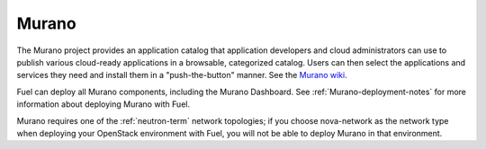 .. _murano-term:

Murano
------
The Murano project provides an application catalog
that application developers and cloud administrators can use
to publish various cloud-ready applications
in a browsable, categorized catalog.
Users can then select the applications and services they need
and install them in a "push-the-button" manner.
See the `Murano wiki <https://wiki.openstack.org/wiki/Murano>`_.

Fuel can deploy all Murano components, including the Murano Dashboard.
See :ref:`Murano-deployment-notes`
for more information about deploying Murano with Fuel.

Murano requires one of the :ref:`neutron-term` network topologies;
if you choose nova-network as the network type
when deploying your OpenStack environment with Fuel,
you will not be able to deploy Murano in that environment.

